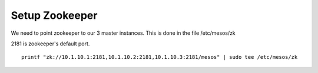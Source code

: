 Setup Zookeeper
===============

We need to point zookeeper to our 3 master instances. This is done in the file /etc/mesos/zk

2181 is zookeeper's default port. 

::

	printf "zk://10.1.10.1:2181,10.1.10.2:2181,10.1.10.3:2181/mesos" | sudo tee /etc/mesos/zk

	

